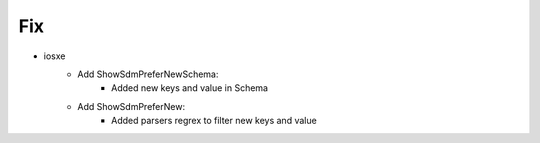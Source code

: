 --------------------------------------------------------------------------------
                                Fix
--------------------------------------------------------------------------------
* iosxe
    * Add ShowSdmPreferNewSchema:
        * Added new keys and value in Schema
    * Add ShowSdmPreferNew:
        * Added parsers regrex to filter new keys and value